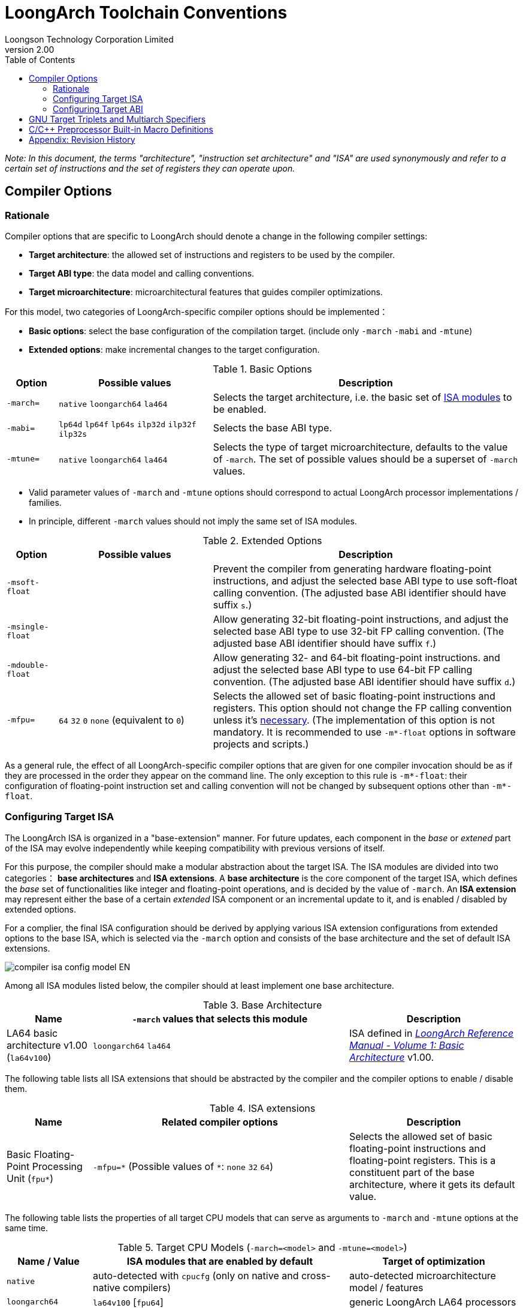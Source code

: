 = LoongArch Toolchain Conventions
Loongson Technology Corporation Limited
v2.00
:docinfodir: ../themes
:docinfo: shared
:doctype: book
:imagesdir: ../images
:toc: left

__Note: In this document, the terms "architecture", "instruction set architecture" and "ISA"
are used synonymously and refer to a certain set of instructions and the set of registers
they can operate upon.__


== Compiler Options

=== Rationale

Compiler options that are specific to LoongArch should denote a change
in the following compiler settings:

- *Target architecture*: the allowed set of instructions and registers
to be used by the compiler.

- *Target ABI type*: the data model and calling conventions.

- *Target microarchitecture*: microarchitectural features that guides
compiler optimizations.

For this model, two categories of LoongArch-specific compiler options
should be implemented：

- *Basic options*: select the base configuration of the compilation target.
(include only `-march` `-mabi` and `-mtune`)

- *Extended options*: make incremental changes to the target configuration.

.Basic Options
[%header,cols="^1m,^3,^6"]
|===
|Option
|Possible values
|Description

|-march=
|`native` `loongarch64` `la464`
|Selects the target architecture, i.e.
the basic set of <<isa-modules,ISA modules>> to be enabled.

|-mabi=
|`lp64d` `lp64f` `lp64s` `ilp32d` `ilp32f` `ilp32s`
|Selects the base ABI type.

|-mtune=
|`native` `loongarch64` `la464`
|Selects the type of target microarchitecture, defaults to the value of `-march`.
The set of possible values should be a superset of `-march` values.
|===

- Valid parameter values of `-march` and `-mtune` options should correspond to
actual LoongArch processor implementations / families.

- In principle, different `-march` values should not imply the same set
of ISA modules.

.Extended Options
[%header,cols="^1m,^3,^6"]
|===
|Option
|Possible values
|Description

|-msoft-float
|
|Prevent the compiler from generating hardware floating-point instructions,
and adjust the selected base ABI type to use soft-float calling convention.
(The adjusted base ABI identifier should have suffix `s`.)

|-msingle-float
|
|Allow generating 32-bit floating-point instructions,
and adjust the selected base ABI type to use 32-bit FP calling convention.
(The adjusted base ABI identifier should have suffix `f`.)

|-mdouble-float
|
|Allow generating 32- and 64-bit floating-point instructions.
and adjust the selected base ABI type to use 64-bit FP calling convention.
(The adjusted base ABI identifier should have suffix `d`.)

|-mfpu=
|`64` `32` `0` `none` (equivalent to `0`)
|Selects the allowed set of basic floating-point instructions and registers.
This option should not change the FP calling convention unless it's <<abi-fallback,necessary>>.
(The implementation of this option is not mandatory. It is recommended to use
`-m*-float` options in software projects and scripts.)
|===

As a general rule, the effect of all LoongArch-specific compiler options
that are given for one compiler invocation should be as if they are
processed in the order they appear on the command line.
The only exception to this rule is `-m*-float`: their configuration of
floating-point instruction set and calling convention will not be changed
by subsequent options other than `-m*-float`.


=== Configuring Target ISA

The LoongArch ISA is organized in a "base-extension" manner.
For future updates, each component in the __base__ or __extened__ part of the ISA
may evolve independently while keeping compatibility with previous versions of itself.

[[isa-modules]]
For this purpose, the compiler should make a modular abstraction about the target ISA.
The ISA modules are divided into two categories： *base architectures* and *ISA extensions*.
A *base architecture* is the core component of the target ISA, which defines the __base__
set of functionalities like integer and floating-point operations, and is decided
by the value of `-march`. An *ISA extension* may represent either the base of a certain
__extended__ ISA component or an incremental update to it, and is enabled / disabled by
extended options.

For a complier, the final ISA configuration should be derived by applying various
ISA extension configurations from extended options to the base ISA,
which is selected via the `-march` option and consists of the base
architecture and the set of default ISA extensions.

image::compiler-isa-config-model-EN.svg[]

Among all ISA modules listed below, the compiler should at least implement
one base architecture.

.Base Architecture
[%header,cols="^1,^3,^2"]
|===
|Name
|`-march` values that selects this module
|Description

|LA64 basic architecture v1.00 (`la64v100`)
|`loongarch64` `la464`
|ISA defined in https://loongson.github.io/LoongArch-Documentation/LoongArch-Vol1-CN.html[
__LoongArch Reference Manual - Volume 1: Basic Architecture__] v1.00.
|===

The following table lists all ISA extensions that should be abstracted by the compiler
and the compiler options to enable / disable them.

.ISA extensions
[%header,cols="^1,^3,^2"]
|===
|Name
|Related compiler options
|Description

|Basic Floating-Point Processing Unit (`fpu*`)
|`-mfpu=\*` (Possible values of `*`: `none` `32` `64`)
|Selects the allowed set of basic floating-point instructions
and floating-point registers. This is a constituent part of
the base architecture, where it gets its default value.
|===

The following table lists the properties of all target CPU models
that can serve as arguments to `-march` and `-mtune` options
at the same time.

.Target CPU Models (`-march=<model>` and `-mtune=<model>`)
[%header,cols="^1,^3,^2"]
|===
|Name / Value
|ISA modules that are enabled by default
|Target of optimization

|`native`
|auto-detected with `cpucfg` (only on native and cross-native compilers)
|auto-detected microarchitecture model / features

|`loongarch64`
|`la64v100` [`fpu64`]
|generic LoongArch LA64 processors

|`la464`
|`la64v100` [`fpu64`]
|LA464 processor core
|===

[[abi-types]]
=== Configuring Target ABI

Like configuring the target ISA, a complete ABI configuration of LoongArch
consists of two parts, the *base ABI* and the *ABI extension*. The former
describes the data model and calling convention in general, while the latter
denotes an overall adjustment to the base ABI, which may require support
from certain ISA extensions.

Please be noted that there is only ONE ABI extension slot in an ABI
configuration. They do not combine with one another,
and are, in principle, mutually incompatible.

A new ABI extension type will not be added to this document unless
it implies certain significant performance / functional advantage
that no compiler optimization techniques can provide without
altering the ABI.

There are six base ABI types, whose standard names are the same as
the `-mabi` values that select them. The compiler may choose to implement
one or more of these base ABI types, possibly according to the range of
implemented target ISA variants.

.Base ABI Types
[%header,cols="^1,^1,^1"]
|===
|Standard name  |Data model
|Bit-width of argument / return value GPRs / FPRs
|`lp64d`        |LP64       |64 / 64
|`lp64f`        |LP64       |64 / 32
|`lp64s`        |LP64       |64 / (none)
|`ilp32d`       |ILP32      |32 / 64
|`ilp32f`       |ILP32      |32 / 32
|`ilp32s`       |ILP32      |32 / (none)
|===

The following table lists all ABI extension types and
related compiler options. A compiler may choose to implement
any subset of these extensions that contains `base`.

The default ABI extension type is `base` when referring to
an ABI type with only the "base" component.

.ABI Extension Types
[%header,cols="^1,^1,^1"]
|===
|Name
|Compiler options
|Description

|`base`
|(none)
|conforms to the https://loongson.github.io/LoongArch-Documentation/LoongArch-ELF-ABI-EN.html[LoongArch ELF psABI]
|===

[[default-arch-abi]]
The compiler should know the default ABI to use during its build time.
If the ABI extension type is not explicitly configured,
`base` should be used.

In principle, the target ISA configuration should not affect the decision
of the target ABI. When certain ISA feature required by explicit
(i.e. from the compiler's command-line arguments) ABI configuration
cannot be met due constraints imposed by ISA options, the compiler should
abort with an error message to complain about the conflict.

When the ABI is not fully constrained by the compiler options, the default
configuration of either the base ABI or the ABI extension, whichever is missing
from the command line, should be attempted. If this default ABI setting
cannot be implemented by the explicitly configured target ISA, the expected
behavior is *undefined* since the user is encouraged to specify which
ABI to use when choosing a smaller instruction set than the default.

[[abi-fallback]]
In this case, it is suggested that the compiler should abort with
an error message, however, for user-friendliness, it may also choose
to ignore the default base ABI or ABI extension and select a viable
fallback ABI for the currently enabled ISA modules with caution.
It is also recommended that the compiler should notify the user about the
ABI change, optionally with a compiler warning.
For example, passing `-mfpu=none` as the only command-line argument
may cause a compiler configured with `lp64d` / `base` default ABI
to automatically select `lp64s` / `base` instead.

When the target ISA configuration cannot be uniquely decided from the given
compiler options, the build-time default should be consulted first.
If the default ISA setting is insufficient for implementing the ABI configuration,
the compiler should try enabling the missing ISA modules according to the following
table, as long as they are not explicitly disabled or excluded from usage.

.Minimal architecture requirements for implementing each ABI type.
[%header,cols="^1,^1,^1"]
|===
|Base ABI type
|ABI extension type
|Minimal required ISA modules

|`lp64d`
|`base`
|`la64v100` [`fpu64`]

|`lp64f`
|`base`
|`la64v100` `fpu32`

|`lp64s`
|`base`
|`la64v100` `fpunone`
|===

== GNU Target Triplets and Multiarch Specifiers

*Target triplet* is a core concept in the GNU build system.
It describes a platform on which the code runs and mostly consists of three fields:
the CPU family / model (`machine`), the vendor (`vendor`), and the operating
system name (`os`).

*Multiarch architecture apecifiers* are essentially standard directory names
where libraries are installed on a multiarch-flavored filesystem.
These strings are normalized GNU target triplets. See
https://wiki.debian.org/Multiarch/Tuples[debian documentation] for details.

This document recognizes the following `machine` strings
for the GNU triplets of LoongArch:

[[machine-strings]]
.LoongArch `machine` strings：
[%header,cols="^1,^2"]
|===
|`machine`
|Description

|`loongarch64`
|LA64 base architecture (implies `lp64*` ABI)

|`loongarch32`
|LA32 base architecture (implies `ilp32*` ABI)
|===

As standard library directory names, the canonical multiarch architecture specifiers
of LoongArch should contain information about the ABI type of the libraries
that are meant to be released in the binary form and installed there.

While the integer base ABI is <<machine-strings, implied by the `machine` field>>,
the floating-point base ABI and the ABI extension type are encoded
with two string suffices (`<fabi-suffix><abiext-suffix>`) to the `os` field of the
specifier, respectively.

Version 1.00 of this document mandated that a `<fabi-suffix>` of `f64` shall
be used for cases where the base ABI used 64-bit FPRs for parameter passing
(meaning multiarch architecture specifier values resembling `loongarch64-linux-gnuf64`).
For maintaining best-effort backwards compatibility, the target tuple environment
value `gnuf64` shall be treated as (canonicalized into) `gnu` if doing so
would be feasible by not bringing any external side effects that goes beyond
the local domain-specific logic (aka "business logic").
(For example: if one must symlink and/or copy files to maintain compatibility
with `gnuf64`, incurring necessary side effects at the filesystem / directory
layout level, then the compatibility would be deemed too costly to be "feasible".
A concrete case would be Python, whose native extensions' file names contain
exactly one multiarch architecture specifier. In this case there is unfortunately
no way to accommodate v1.00 of this document.)

.List of possible `<fabi-suffix>`
[%header,cols="^1,^2"]
|===
|`<fabi-suffix>` |Description
|(empty string)  |The base ABI uses 64-bit FPRs for parameter passing. (`lp64d`)
|`f32`           |The base ABI uses 32-bit FPRs for parameter passing. (`lp64f`)
|`sf`            |The base ABI uses no FPR for parameter passing. (`lp64s`)
|===

.List of possible `<abiext-suffix>`
[%header,cols="^1,^2"]
|===
|`<abiext-suffix>`    |ABI extension type
|(empty string)       |`base`
|===

__(Note: Since in principle, <<default-arch-abi,The default ISA configuration of the ABI>>
should be used in this binary-release scenario, it is not necessary to reserve
multiple multiarch specifiers for one OS / ABI combination.)__

.List of LoongArch mulitarch specifiers
[%header,cols="^1,^1,^1,^1"]
|===
|ABI type (Base ABI / ABI extension)
|C Library | Kernel
|Multiarch specifier

|`lp64d` / `base`
| glibc | Linux
|`loongarch64-linux-gnu`

|`lp64f` / `base`
| glibc | Linux
|`loongarch64-linux-gnuf32`

|`lp64s` / `base`
| glibc | Linux
|`loongarch64-linux-gnusf`

|`lp64d` / `base`
| musl libc | Linux
|`loongarch64-linux-musl`

|`lp64f` / `base`
| musl libc | Linux
|`loongarch64-linux-muslf32`

|`lp64s` / `base`
| musl libc | Linux
|`loongarch64-linux-muslsf`
|===

== C/C++ Preprocessor Built-in Macro Definitions

The definitions listed below is not specific to LoongArch.
Amount of LoongArch-specific code can be minimized by utilizing them,
while achieving expected portability in most of cases.

.Non-LoongArch-specific C/C++ Built-in Macros：
[%header,cols="^1,^3,^3"]
|===
|Name
|Possible Values
|Description

|`\\__BYTE_ORDER__`
|(omitted)
|Byte order

|`\\__FLOAT_WORD_ORDER__`
|(omitted)
|Byte order for floating-point data

|`\\__LP64__` `_LP64`
|(omitted)
|Whether the ABI passes arguments in 64-bit GPRs and uses the `LP64` data model

|`\\__SIZEOF_SHORT__`
|(omitted)
|Width of C/C++ `short` type, in bytes

|`\\__SIZEOF_INT__`
|(omitted)
|Width of C/C++ `int` type, in bytes

|`\\__SIZEOF_LONG__`
|(omitted)
|Width of C/C++ `long` type, in bytes

|`\\__SIZEOF_LONG_LONG__`
|(omitted)
|Width of C/C++ `long long` type, in bytes

|`\\__SIZEOF_INT128__`
|(omitted)
|Width of C/C++ `__int128` type, in bytes

|`\\__SIZEOF_POINTER__`
|(omitted)
|Width of C/C++ pointer types, in bytes

|`\\__SIZEOF_PTRDIFF_T__`
|(omitted)
|Width of C/C++ `ptrdiff_t` type, in bytes

|`\\__SIZEOF_SIZE_T__`
|(omitted)
|Width of C/C++ `size_t` type, in bytes

|`\\__SIZEOF_WINT_T__`
|(omitted)
|Width of C/C++ `wint_t` type, in bytes

|`\\__SIZEOF_WCHAR_T__`
|(omitted)
|Width of C/C++ `wchar_t` type, in bytes

|`\\__SIZEOF_FLOAT__`
|(omitted)
|Width of C/C++ `float` type, in bytes

|`\\__SIZEOF_DOUBLE__`
|(omitted)
|Width of C/C++ `double` type, in bytes

|`\\__SIZEOF_LONG_DOUBLE__`
|(omitted)
|Width of C/C++ `long double` type, in bytes
|===

Apart from the generic definitions described above, some architecture-specific macros are still needed to convey those information strongly tied to the architecture; these macros are listed below.

.LoongArch-specific C/C++ Built-in Macros：
[%header,cols="^1,^3,^3"]
|===
|Name
|Possible Values
|Description

|`\\__loongarch__`
|`1`
|Defined if the target is LoongArch.

|`__loongarch_grlen`
|`64`
|Bit-width of general purpose registers.

|`__loongarch_frlen`
|`0` `32` `64`
|Bit-width of floating-point registers (`0` if there is no FPU).

|`__loongarch_arch`
|`"loongarch64"` `"la464"`
|Processor model as specified by `-march`.
If `-march` is not present, the build-time default should be used.

|`__loongarch_tune`
|`"loongarch64"` `"la464"`
|Processor model as specified by `-mtune`.
If `-mtune` is not present, the build-time default should be used.

|`__loongarch_lp64`
|undefined or `1`
|Defined if ABI uses the LP64 data model and 64-bit GPRs for parameter passing.

|`__loongarch_hard_float`
|undefined or `1`
|Defined if floating-point/extended ABI type is `single` or `double`.

|`__loongarch_soft_float`
|undefined or `1`
|Defined if floating-point/extended ABI type is `soft`.

|`__loongarch_single_float`
|undefined or `1`
|Defined if floating-point/extended ABI type is `single`.

|`__loongarch_double_float`
|undefined or `1`
|Defined if floating-point/extended ABI type is `double`.
|===

For historical reasons, the earliest LoongArch C/C++ compilers provided some MIPS-style built-in macros.
Because legacy code dependent on those macros is possibly still in use, compilers conformant to this specification may provide the macros as listed below.

Because the naming style and usage of these macros are more-or-less inconsistent with the other macros described above, there is learning cost involved in using these macros.
As they bring no advantage over the other macros, it is not recommended for newer compilers to implement them;
portable code should not assume existence of these macros, nor use them.

.C/C++ Built-in Macros Provided for Compatibility with Historical Code
[%header,cols="^1,^3,^3"]
|===
|Name
|Equivalent to
|Description

|`__loongarch64`
|`__loongarch_grlen == 64`
|Similar to `__mips64`; defined iff `__loongarch_grlen == 64`.

|`_LOONGARCH_ARCH`
|`__loongarch_arch`
|n/a

|`_LOONGARCH_TUNE`
|`__loongarch_tune`
|n/a

|`_LOONGARCH_SIM`
|n/a
|Similar to `_MIPS_SIM` on MIPS; possible values are `_ABILP64` (in case data model is LP64) and `_ABILP32` (in case data model is ILP32; notice the omission of letter `I`).

|`_LOONGARCH_SZINT`
|`\\__SIZEOF_INT__` multiplied by 8
|n/a

|`_LOONGARCH_SZLONG`
|`\\__SIZEOF_LONG__` multiplied by 8
|n/a

|`_LOONGARCH_SZPTR`
|`\\__SIZEOF_POINTER__` multiplied by 8
|n/a
|===

== Appendix: Revision History

- **v1.00**

    * Initial version of the specification.

- **v2.00**

    * Incompatibly revise the multiarch architecture specifiers:
    ** Remove multiarch architecture specifiers reserved for the ILP32 ABIs.
    ** Change the floating-point ABI suffix `f64` into the empty string.
